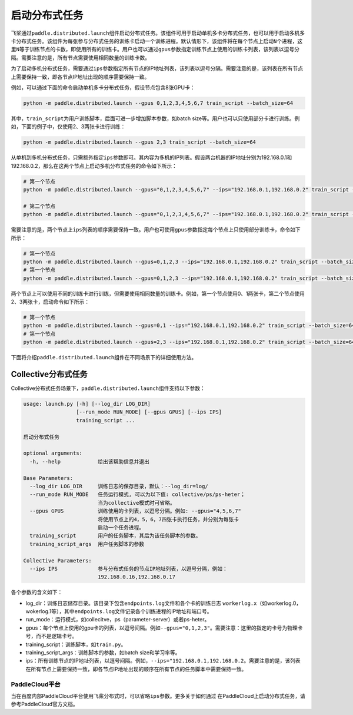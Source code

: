 启动分布式任务
------------------

飞桨通过\ ``paddle.distributed.launch``\ 组件启动分布式任务。该组件可用于启动单机多卡分布式任务，也可以用于启动多机多卡分布式任务。该组件为每张参与分布式任务的训练卡启动一个训练进程。默认情形下，该组件将在每个节点上启动\ ``N``\ 个进程，这里\ ``N``\ 等于训练节点的卡数，即使用所有的训练卡。用户也可以通过\ ``gpus``\ 参数指定训练节点上使用的训练卡列表，该列表以逗号分隔。需要注意的是，所有节点需要使用相同数量的训练卡数。

为了启动多机分布式任务，需要通过\ ``ips``\ 参数指定所有节点的IP地址列表，该列表以逗号分隔。需要注意的是，该列表在所有节点上需要保持一致，即各节点IP地址出现的顺序需要保持一致。

例如，可以通过下面的命令启动单机多卡分布式任务，假设节点包含8张GPU卡：

.. code-block::

   python -m paddle.distributed.launch --gpus 0,1,2,3,4,5,6,7 train_script --batch_size=64

其中，\ ``train_script``\ 为用户训练脚本，后面可进一步增加脚本参数，如batch size等。用户也可以只使用部分卡进行训练。例如，下面的例子中，仅使用2、3两张卡进行训练：

.. code-block::

   python -m paddle.distributed.launch --gpus 2,3 train_script --batch_size=64

从单机到多机分布式任务，只需额外指定\ ``ips``\ 参数即可。其内容为多机的IP列表。假设两台机器的IP地址分别为192.168.0.1和192.168.0.2，那么在这两个节点上启动多机分布式任务的命令如下所示：

.. code-block::
   
   # 第一个节点
   python -m paddle.distributed.launch --gpus="0,1,2,3,4,5,6,7" --ips="192.168.0.1,192.168.0.2" train_script --batch_size=64

   # 第二个节点
   python -m paddle.distributed.launch --gpus="0,1,2,3,4,5,6,7" --ips="192.168.0.1,192.168.0.2" train_script --batch_size=64

需要注意的是，两个节点上\ ``ips``\ 列表的顺序需要保持一致。用户也可使用\ ``gpus``\ 参数指定每个节点上只使用部分训练卡，命令如下所示：

.. code-block::
   
   # 第一个节点
   python -m paddle.distributed.launch --gpus=0,1,2,3 --ips="192.168.0.1,192.168.0.2" train_script --batch_size=64
   # 第一个节点
   python -m paddle.distributed.launch --gpus=0,1,2,3 --ips="192.168.0.1,192.168.0.2" train_script --batch_size=64

两个节点上可以使用不同的训练卡进行训练，但需要使用相同数量的训练卡。例如，第一个节点使用0、1两张卡，第二个节点使用2、3两张卡，启动命令如下所示：

.. code-block::
   
   # 第一个节点
   python -m paddle.distributed.launch --gpus=0,1 --ips="192.168.0.1,192.168.0.2" train_script --batch_size=64
   # 第一个节点
   python -m paddle.distributed.launch --gpus=2,3 --ips="192.168.0.1,192.168.0.2" train_script --batch_size=64

下面将介绍\ ``paddle.distributed.launch``\ 组件在不同场景下的详细使用方法。

Collective分布式任务
~~~~~~~~~~~~~~~~~~~~~

Collective分布式任务场景下，\ ``paddle.distributed.launch``\ 组件支持以下参数：

.. code-block::
   
   usage: launch.py [-h] [--log_dir LOG_DIR]
                    [--run_mode RUN_MODE] [--gpus GPUS] [--ips IPS]
                    training_script ...
   
   启动分布式任务 
   
   optional arguments:
     -h, --help            给出该帮助信息并退出
   
   Base Parameters:
     --log_dir LOG_DIR     训练日志的保存目录，默认：--log_dir=log/
     --run_mode RUN_MODE   任务运行模式, 可以为以下值: collective/ps/ps-heter；
                           当为collective模式时可省略。
     --gpus GPUS           训练使用的卡列表，以逗号分隔。例如: --gpus="4,5,6,7"
                           将使用节点上的4，5，6，7四张卡执行任务，并分别为每张卡
                           启动一个任务进程。
     training_script       用户的任务脚本，其后为该任务脚本的参数。
     training_script_args  用户任务脚本的参数
   
   Collective Parameters:
     --ips IPS             参与分布式任务的节点IP地址列表，以逗号分隔，例如：
                           192.168.0.16,192.168.0.17
   
各个参数的含义如下：

-  log_dir：训练日志储存目录。该目录下包含\ ``endpoints.log``\ 文件和各个卡的训练日志 \ ``workerlog.x``\ （如workerlog.0，wokerlog.1等），其中\ ``endpoints.log``\ 文件记录各个训练进程的IP地址和端口号。
-  run_mode：运行模式，如collecitve，ps（parameter-server）或者ps-heter。
-  gpus：每个节点上使用的gpu卡的列表，以逗号间隔。例如\ ``--gpus="0,1,2,3"``\ 。需要注意：这里的指定的卡号为物理卡号，而不是逻辑卡号。
-  training_script：训练脚本，如\ ``train.py``\ 。
-  training_script_args：训练脚本的参数，如batch size和学习率等。
-  ips：所有训练节点的IP地址列表，以逗号间隔。例如，\ ``--ips="192.168.0.1,192.168.0.2``\ 。需要注意的是，该列表在所有节点上需要保持一致，即各节点IP地址出现的顺序在所有节点的任务脚本中需要保持一致。

PaddleCloud平台
===================

当在百度内部PaddleCloud平台使用飞桨分布式时，可以省略\ ``ips``\ 参数。更多关于如何通过
在PaddleCloud上启动分布式任务，请参考PaddleCloud官方文档。